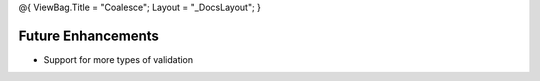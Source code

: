 @{ ViewBag.Title = "Coalesce"; Layout = "\_DocsLayout"; }

Future Enhancements
-------------------

-  Support for more types of validation
